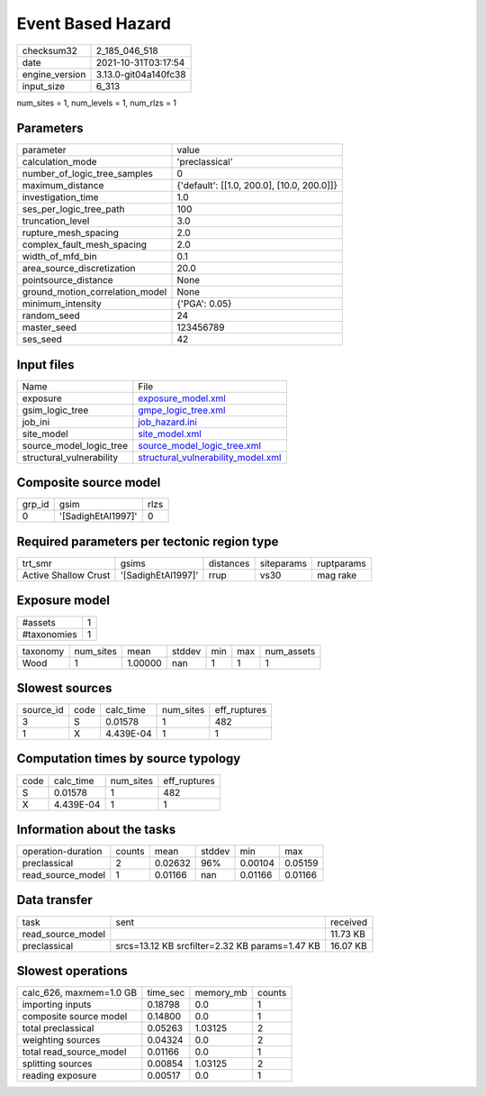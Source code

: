 Event Based Hazard
==================

+----------------+----------------------+
| checksum32     | 2_185_046_518        |
+----------------+----------------------+
| date           | 2021-10-31T03:17:54  |
+----------------+----------------------+
| engine_version | 3.13.0-git04a140fc38 |
+----------------+----------------------+
| input_size     | 6_313                |
+----------------+----------------------+

num_sites = 1, num_levels = 1, num_rlzs = 1

Parameters
----------
+---------------------------------+--------------------------------------------+
| parameter                       | value                                      |
+---------------------------------+--------------------------------------------+
| calculation_mode                | 'preclassical'                             |
+---------------------------------+--------------------------------------------+
| number_of_logic_tree_samples    | 0                                          |
+---------------------------------+--------------------------------------------+
| maximum_distance                | {'default': [[1.0, 200.0], [10.0, 200.0]]} |
+---------------------------------+--------------------------------------------+
| investigation_time              | 1.0                                        |
+---------------------------------+--------------------------------------------+
| ses_per_logic_tree_path         | 100                                        |
+---------------------------------+--------------------------------------------+
| truncation_level                | 3.0                                        |
+---------------------------------+--------------------------------------------+
| rupture_mesh_spacing            | 2.0                                        |
+---------------------------------+--------------------------------------------+
| complex_fault_mesh_spacing      | 2.0                                        |
+---------------------------------+--------------------------------------------+
| width_of_mfd_bin                | 0.1                                        |
+---------------------------------+--------------------------------------------+
| area_source_discretization      | 20.0                                       |
+---------------------------------+--------------------------------------------+
| pointsource_distance            | None                                       |
+---------------------------------+--------------------------------------------+
| ground_motion_correlation_model | None                                       |
+---------------------------------+--------------------------------------------+
| minimum_intensity               | {'PGA': 0.05}                              |
+---------------------------------+--------------------------------------------+
| random_seed                     | 24                                         |
+---------------------------------+--------------------------------------------+
| master_seed                     | 123456789                                  |
+---------------------------------+--------------------------------------------+
| ses_seed                        | 42                                         |
+---------------------------------+--------------------------------------------+

Input files
-----------
+--------------------------+----------------------------------------------------------------------------+
| Name                     | File                                                                       |
+--------------------------+----------------------------------------------------------------------------+
| exposure                 | `exposure_model.xml <exposure_model.xml>`_                                 |
+--------------------------+----------------------------------------------------------------------------+
| gsim_logic_tree          | `gmpe_logic_tree.xml <gmpe_logic_tree.xml>`_                               |
+--------------------------+----------------------------------------------------------------------------+
| job_ini                  | `job_hazard.ini <job_hazard.ini>`_                                         |
+--------------------------+----------------------------------------------------------------------------+
| site_model               | `site_model.xml <site_model.xml>`_                                         |
+--------------------------+----------------------------------------------------------------------------+
| source_model_logic_tree  | `source_model_logic_tree.xml <source_model_logic_tree.xml>`_               |
+--------------------------+----------------------------------------------------------------------------+
| structural_vulnerability | `structural_vulnerability_model.xml <structural_vulnerability_model.xml>`_ |
+--------------------------+----------------------------------------------------------------------------+

Composite source model
----------------------
+--------+--------------------+------+
| grp_id | gsim               | rlzs |
+--------+--------------------+------+
| 0      | '[SadighEtAl1997]' | 0    |
+--------+--------------------+------+

Required parameters per tectonic region type
--------------------------------------------
+----------------------+--------------------+-----------+------------+------------+
| trt_smr              | gsims              | distances | siteparams | ruptparams |
+----------------------+--------------------+-----------+------------+------------+
| Active Shallow Crust | '[SadighEtAl1997]' | rrup      | vs30       | mag rake   |
+----------------------+--------------------+-----------+------------+------------+

Exposure model
--------------
+-------------+---+
| #assets     | 1 |
+-------------+---+
| #taxonomies | 1 |
+-------------+---+

+----------+-----------+---------+--------+-----+-----+------------+
| taxonomy | num_sites | mean    | stddev | min | max | num_assets |
+----------+-----------+---------+--------+-----+-----+------------+
| Wood     | 1         | 1.00000 | nan    | 1   | 1   | 1          |
+----------+-----------+---------+--------+-----+-----+------------+

Slowest sources
---------------
+-----------+------+-----------+-----------+--------------+
| source_id | code | calc_time | num_sites | eff_ruptures |
+-----------+------+-----------+-----------+--------------+
| 3         | S    | 0.01578   | 1         | 482          |
+-----------+------+-----------+-----------+--------------+
| 1         | X    | 4.439E-04 | 1         | 1            |
+-----------+------+-----------+-----------+--------------+

Computation times by source typology
------------------------------------
+------+-----------+-----------+--------------+
| code | calc_time | num_sites | eff_ruptures |
+------+-----------+-----------+--------------+
| S    | 0.01578   | 1         | 482          |
+------+-----------+-----------+--------------+
| X    | 4.439E-04 | 1         | 1            |
+------+-----------+-----------+--------------+

Information about the tasks
---------------------------
+--------------------+--------+---------+--------+---------+---------+
| operation-duration | counts | mean    | stddev | min     | max     |
+--------------------+--------+---------+--------+---------+---------+
| preclassical       | 2      | 0.02632 | 96%    | 0.00104 | 0.05159 |
+--------------------+--------+---------+--------+---------+---------+
| read_source_model  | 1      | 0.01166 | nan    | 0.01166 | 0.01166 |
+--------------------+--------+---------+--------+---------+---------+

Data transfer
-------------
+-------------------+------------------------------------------------+----------+
| task              | sent                                           | received |
+-------------------+------------------------------------------------+----------+
| read_source_model |                                                | 11.73 KB |
+-------------------+------------------------------------------------+----------+
| preclassical      | srcs=13.12 KB srcfilter=2.32 KB params=1.47 KB | 16.07 KB |
+-------------------+------------------------------------------------+----------+

Slowest operations
------------------
+-------------------------+----------+-----------+--------+
| calc_626, maxmem=1.0 GB | time_sec | memory_mb | counts |
+-------------------------+----------+-----------+--------+
| importing inputs        | 0.18798  | 0.0       | 1      |
+-------------------------+----------+-----------+--------+
| composite source model  | 0.14800  | 0.0       | 1      |
+-------------------------+----------+-----------+--------+
| total preclassical      | 0.05263  | 1.03125   | 2      |
+-------------------------+----------+-----------+--------+
| weighting sources       | 0.04324  | 0.0       | 2      |
+-------------------------+----------+-----------+--------+
| total read_source_model | 0.01166  | 0.0       | 1      |
+-------------------------+----------+-----------+--------+
| splitting sources       | 0.00854  | 1.03125   | 2      |
+-------------------------+----------+-----------+--------+
| reading exposure        | 0.00517  | 0.0       | 1      |
+-------------------------+----------+-----------+--------+